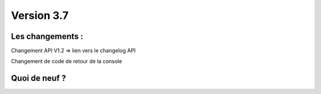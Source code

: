 Version 3.7
===========

Les changements :
-----------------

Changement API V1.2 => lien vers le changelog API

Changement de code de retour de la console


Quoi de neuf ?
--------------


